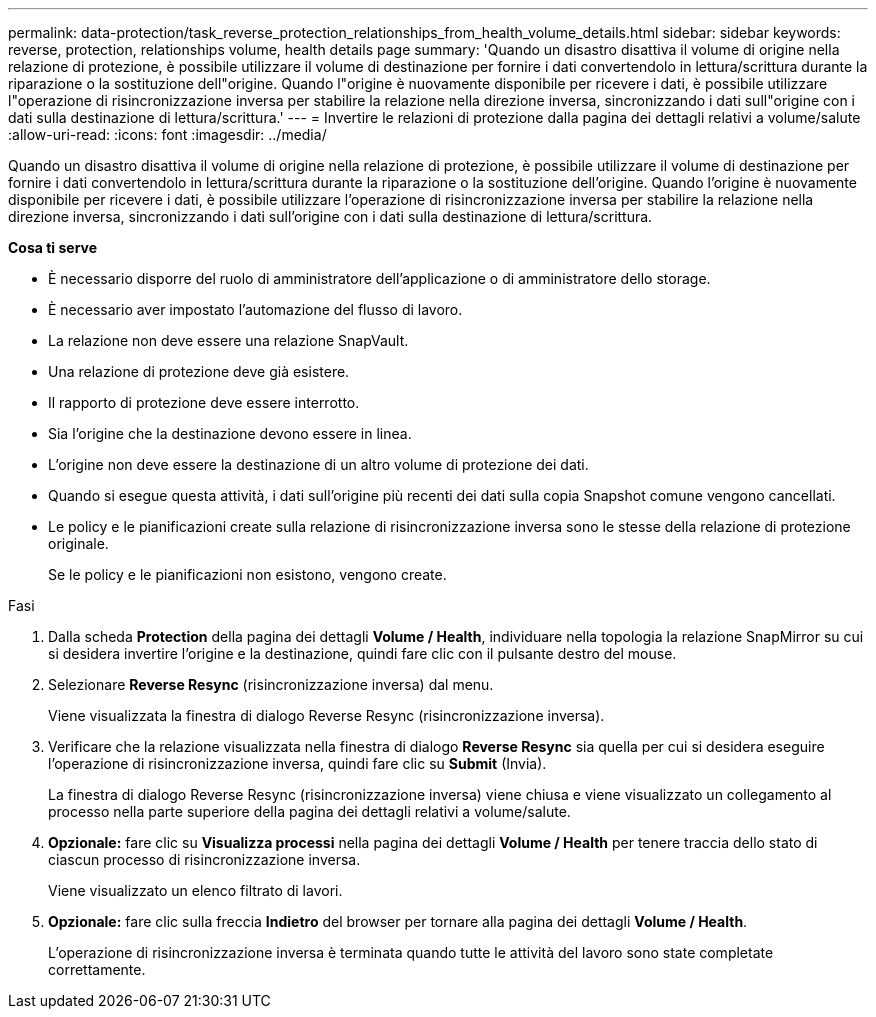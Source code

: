 ---
permalink: data-protection/task_reverse_protection_relationships_from_health_volume_details.html 
sidebar: sidebar 
keywords: reverse, protection, relationships volume, health details page 
summary: 'Quando un disastro disattiva il volume di origine nella relazione di protezione, è possibile utilizzare il volume di destinazione per fornire i dati convertendolo in lettura/scrittura durante la riparazione o la sostituzione dell"origine. Quando l"origine è nuovamente disponibile per ricevere i dati, è possibile utilizzare l"operazione di risincronizzazione inversa per stabilire la relazione nella direzione inversa, sincronizzando i dati sull"origine con i dati sulla destinazione di lettura/scrittura.' 
---
= Invertire le relazioni di protezione dalla pagina dei dettagli relativi a volume/salute
:allow-uri-read: 
:icons: font
:imagesdir: ../media/


[role="lead"]
Quando un disastro disattiva il volume di origine nella relazione di protezione, è possibile utilizzare il volume di destinazione per fornire i dati convertendolo in lettura/scrittura durante la riparazione o la sostituzione dell'origine. Quando l'origine è nuovamente disponibile per ricevere i dati, è possibile utilizzare l'operazione di risincronizzazione inversa per stabilire la relazione nella direzione inversa, sincronizzando i dati sull'origine con i dati sulla destinazione di lettura/scrittura.

*Cosa ti serve*

* È necessario disporre del ruolo di amministratore dell'applicazione o di amministratore dello storage.
* È necessario aver impostato l'automazione del flusso di lavoro.
* La relazione non deve essere una relazione SnapVault.
* Una relazione di protezione deve già esistere.
* Il rapporto di protezione deve essere interrotto.
* Sia l'origine che la destinazione devono essere in linea.
* L'origine non deve essere la destinazione di un altro volume di protezione dei dati.
* Quando si esegue questa attività, i dati sull'origine più recenti dei dati sulla copia Snapshot comune vengono cancellati.
* Le policy e le pianificazioni create sulla relazione di risincronizzazione inversa sono le stesse della relazione di protezione originale.
+
Se le policy e le pianificazioni non esistono, vengono create.



.Fasi
. Dalla scheda *Protection* della pagina dei dettagli *Volume / Health*, individuare nella topologia la relazione SnapMirror su cui si desidera invertire l'origine e la destinazione, quindi fare clic con il pulsante destro del mouse.
. Selezionare *Reverse Resync* (risincronizzazione inversa) dal menu.
+
Viene visualizzata la finestra di dialogo Reverse Resync (risincronizzazione inversa).

. Verificare che la relazione visualizzata nella finestra di dialogo *Reverse Resync* sia quella per cui si desidera eseguire l'operazione di risincronizzazione inversa, quindi fare clic su *Submit* (Invia).
+
La finestra di dialogo Reverse Resync (risincronizzazione inversa) viene chiusa e viene visualizzato un collegamento al processo nella parte superiore della pagina dei dettagli relativi a volume/salute.

. *Opzionale:* fare clic su *Visualizza processi* nella pagina dei dettagli *Volume / Health* per tenere traccia dello stato di ciascun processo di risincronizzazione inversa.
+
Viene visualizzato un elenco filtrato di lavori.

. *Opzionale:* fare clic sulla freccia *Indietro* del browser per tornare alla pagina dei dettagli *Volume / Health*.
+
L'operazione di risincronizzazione inversa è terminata quando tutte le attività del lavoro sono state completate correttamente.


